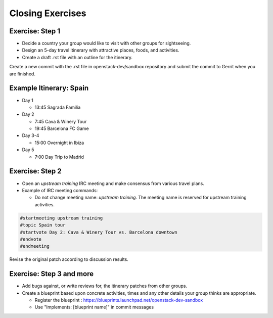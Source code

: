 =================
Closing Exercises
=================

.. image:: ./_assets/os_background.png
   :class: fill
   :width: 100%

Exercise: Step 1
================

- Decide a country your group would like to visit with other groups
  for sightseeing.
- Design an 5-day travel itinerary with attractive places, foods, and
  activities.
- Create a draft .rst file with an outline for the itinerary.

Create a new commit with the .rst file in openstack-dev/sandbox repository
and submit the commit to Gerrit when you are finished.

Example Itinerary: Spain
========================

- Day 1

  - 13:45 Sagrada Familia

- Day 2

  - 7:45 Cava & Winery Tour
  - 19:45 Barcelona FC Game

- Day 3-4

  - 15:00 Overnight in Ibiza

- Day 5

  - 7:00 Day Trip to Madrid

Exercise: Step 2
================

- Open an *upstream training* IRC meeting and make consensus
  from various travel plans.

- Example of IRC meeting commands:

  - Do not change meeting name: *upstream training*.
    The meeting name is reserved for upstream training activities.

.. code-block:: console

  #startmeeting upstream training
  #topic Spain tour
  #startvote Day 2: Cava & Winery Tour vs. Barcelona downtown
  #endvote
  #endmeeting

Revise the original patch according to discussion results.

Exercise: Step 3 and more
=========================

- Add bugs against, or write reviews for, the itinerary patches from other
  groups.
- Create a blueprint based upon concrete activities, times and any other
  details your group thinks are appropriate.

  - Register the blueprint
    : https://blueprints.launchpad.net/openstack-dev-sandbox
  - Use "Implements: [blueprint name]" in commit messages
